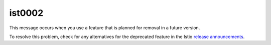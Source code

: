ist0002
===========

This message occurs when you use a feature that is planned for removal
in a future version.

To resolve this problem, check for any alternatives for the deprecated
feature in the Istio `release announcements </news/releases/>`_.
